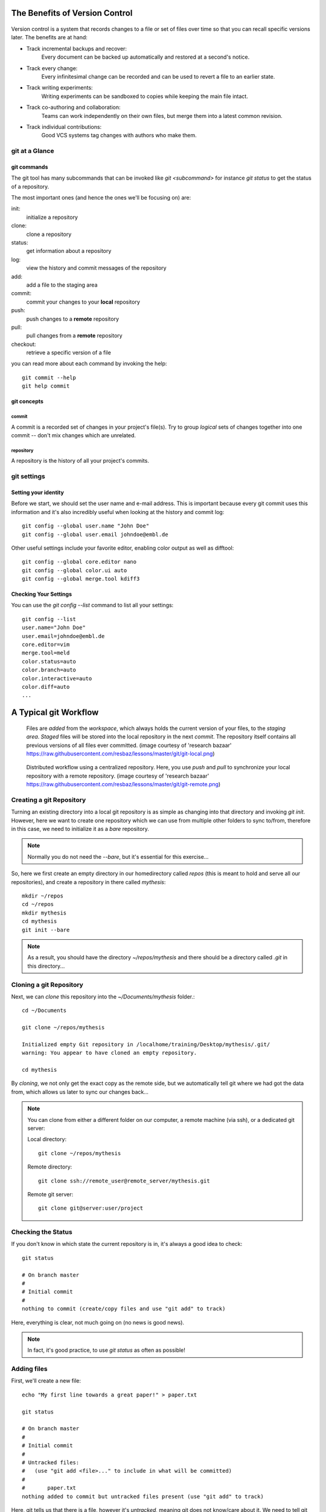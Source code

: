 
The Benefits of Version Control
*******************************

.. figure:: _static/phd052810s.png
    :scale: 65 %

Version control is a system that records changes to a file or set of files over time so that you can recall specific versions later.
The benefits are at hand:

- Track incremental backups and recover:
      Every document can be backed up automatically and restored at a second's notice.
- Track every change:
      Every infinitesimal change can be recorded and can be used to revert a file to an earlier state.
- Track writing experiments:
      Writing experiments can be sandboxed to copies while keeping the main file intact.
- Track co-authoring and collaboration:
      Teams can work independently on their own files, but merge them into a latest common revision.
- Track individual contributions: 
      Good VCS systems tag changes with authors who make them.


git at a Glance
===============

git commands
------------

The git tool has many subcommands that can be invoked like `git <subcommand>` for instance `git status` to get the status of a repository.

The most important ones (and hence the ones we'll be focusing on) are:

init:
  initialize a repository
clone:
  clone a repository
status:
  get information about a repository
log:
  view the history and commit messages of the repository
add:
  add a file to the staging area
commit:
  commit your changes to your **local** repository
push:
  push changes to a **remote** repository
pull:
  pull changes from a **remote** repository
checkout:
  retrieve a specific version of a file

you can read more about each command by invoking the help: ::

 git commit --help
 git help commit


git concepts
------------

commit
^^^^^^

A commit is a recorded set of changes in your project's file(s).
Try to group *logical* sets of changes together into one commit -- don't mix changes which are unrelated.

repository
^^^^^^^^^^

A repository is the history of all your project's commits.

git settings
============

Setting your identity
---------------------

Before we start, we should set the user name and e-mail address.
This is important because every git commit uses this information 
and it's also incredibly useful when looking at the history and commit log: ::

 git config --global user.name "John Doe"
 git config --global user.email johndoe@embl.de


Other useful settings include your favorite editor, enabling color output as
well as difftool: ::

 git config --global core.editor nano
 git config --global color.ui auto
 git config --global merge.tool kdiff3



Checking Your Settings
----------------------

You can use the `git config --list` command to list all your settings: ::

 git config --list
 user.name="John Doe"
 user.email=johndoe@embl.de
 core.editor=vim
 merge.tool=meld
 color.status=auto
 color.branch=auto
 color.interactive=auto
 color.diff=auto
 ...



A Typical git Workflow
**********************

.. figure:: _static/git-local.png
    :scale: 85 %

    Files are `added` from the `workspace`, which always holds the current
    version of your files, to the `staging area`. `Staged` files will be stored
    into the local repository in the next `commit`. The repository itself
    contains all previous versions of all files ever committed.
    (image courtesy of 'research bazaar' https://raw.githubusercontent.com/resbaz/lessons/master/git/git-local.png)

.. figure:: _static/git-remote.png

    Distributed workflow using a centralized repository. Here, you use `push`
    and `pull` to synchronize your local repository with a remote repository.
    (image courtesy of 'research bazaar' https://raw.githubusercontent.com/resbaz/lessons/master/git/git-remote.png)


Creating a git Repository
=========================

Turning an existing directory into a local git repository is as simple as changing
into that directory and invoking `git init`. However, here we
want to create one repository which we can use from multiple other folders to
sync to/from, therefore in this case, we need to initialize it as a `bare`
repository. 

.. note:: Normally you do not need the `--bare`, but it's essential for this
          exercise...

So, here we first create an empty directory in our homedirectory called `repos`
(this is meant to hold and serve all our repositories), and create a repository
in there called `mythesis`: ::

 mkdir ~/repos
 cd ~/repos
 mkdir mythesis
 cd mythesis
 git init --bare

.. note:: As a result, you should have the directory `~/repos/mythesis` and there
          should be a directory called `.git` in this directory...


Cloning a git Repository
========================

Next, we can `clone` this repository into the `~/Documents/mythesis` folder.::

  cd ~/Documents

  git clone ~/repos/mythesis

  Initialized empty Git repository in /localhome/training/Desktop/mythesis/.git/
  warning: You appear to have cloned an empty repository.

  cd mythesis

By `cloning`, we not only get the exact copy as the remote side, but we
automatically tell git where we had got the data from, which allows us later to
sync our changes back...


.. note:: You can clone from either a different folder on our computer, a remote machine (via ssh), or a dedicated git server::

 Local directory: ::
 
  git clone ~/repos/mythesis
 
 Remote directory: ::
 
  git clone ssh://remote_user@remote_server/mythesis.git
 
 Remote git server: ::
 
  git clone git@server:user/project
 


Checking the Status
===================

If you don't know in which state the current repository is in, it's always a
good idea to check: ::

 git status

 # On branch master
 #
 # Initial commit
 #
 nothing to commit (create/copy files and use "git add" to track)

Here, everything is clear, not much going on (no news is good news).

.. note:: In fact, it's good practice, to use `git status` as often as
          possible!


Adding files
=============

First, we'll create a new file: ::

 echo "My first line towards a great paper!" > paper.txt

 git status

 # On branch master
 #
 # Initial commit
 #
 # Untracked files:
 #   (use "git add <file>..." to include in what will be committed)
 #
 #       paper.txt
 nothing added to commit but untracked files present (use "git add" to track)

Here, git tells us that there is a file, however it's `untracked`, meaning git
does not know/care about it. We need to tell git first that it should keep track
of it. So we'll add this file to the so called `staging area`: ::

 git add paper.txt

 git status

 # On branch master
 #
 # Initial commit
 #
 # Changes to be committed:
 #   (use "git rm --cached <file>..." to unstage)
 #
 #       new file:   paper.txt
 #

This tells us that the `paper.txt` has been added and can be committed to the
repository.


Committing changes
==================

It might be a bit confusing at first to find out that `git add` does **not** add a file to the repository.
You need to `commit` the file/changes to do that: ::

 git commit -m "message describing the changes you made"

.. note:: You **MUST** provide a commit message! git will ignore your attempt to commit if the message is empty. 
 If you do not provide the `-m` parameter, git will open an editor in which you should write your commit message (can be multiple lines of text). 
 Once you save/quit your editor, git will continue to commit...

After succesfully committing, we can check the status again: ::
 
 git status

 # On branch master
 nothing to commit, working directory clean


Viewing the History
===================

You can use `git log` to view the history of a repository. All previous commits including details such as 
Name & Email-address of the committer, Date & Time of the commit as well as the actual commit message are shown: ::

 git log

 commit  <some hash value identifying this commit>
 Author: <your name and email address>
 Date:   <the actual date of the commit>

 message describing the changes you made


Exercise
--------

Repeat the add/commit procedures you just learned. Add more files, use an editor
to add more content to the `paper.txt` file, commit your changes providing a
meaningful commit message.


Pushing changes
===============

In order to exchange/synchronize your changes with a remote repository, you use `git push`/`git pull`:

.. figure:: _static/git-remote.png

To push all committed changes, simply type: ::

 git push

.. note:: git "knows" from which location you had cloned this repository and will try to 
 push to exactly that location (using the protocol you used to clone: ssh, git, etc)...

.. warning:: If you get a warning message, read it carefully! The most common
    error you get when trying to push are changes on the remote end which you first
    need to merge into your local repository before you are allowed to push your own...


Creating a second clone
-----------------------

In order to simulate contrubting to our repository from another computer, we will again
checkout the repository, but this time in a different folder named `mythesis-work`::

  cd ~/Documents

  git clone ~/repos/mythesis mythesis-work

  cd ~/Documents/mythesis-work

This repository should contain all the changes you've pushed so far.
Now we want to improve our `paper.txt` document. Use an editor to add more lines
to this file::

  echo "This line was contributed from work..." >> paper.txt

Again, `add`, `commit`, and `push` your changes.


Pulling changes
===============

To update your local repository with changes from others, you need to `pull` these changes.
In a centralized workflow you actually **must** pull changes that other people have contributed, before you can submit your own. ::

 git pull

.. warning:: Ideally, changes from others don't conflict with yours, but whenever someone else has edited the same lines in the same files as you, 
 you will receive an error message about a **merge conflict**. You will need to resolve this conflict manually, then add each resolved file (`git add`) and commit.


So we go back to the directory `~/Documents/mythesis` and (after checking the
status) try to get the changes we've done in the `mythesis-work` directory::

  cd ~/Documents/mythesis

  git status

  git pull
  ...
  Auto-merging paper.txt
  CONFLICT (content): Merge conflict in paper.txt
  Automatic merge failed; fix conflicts and then commit the result.


Solving conflicts
=================

When working collaboratively on a project, it is unavoidable that the same
file gets changed by different contributors. This causes a conflict and needs to
be dealt with.

.. hint:: It helps minimizing conflicts if you push/pull often!

To solve a merge conflict, you can either:

- manually merge the two files (see below)
- discard the remote file: `git checkout --ours conflicted_file.txt`
- discard the local file: `git checkout --theirs conflicted_file.txt`


Manually merging a conflict
---------------------------

To create a conflict, we change the same line in the file `paper.txt` in both
directories (`mythesis` and `mythesis-work`) without pulling each others changes
in between.
Once we pull, git will tell us that a conflict has occurred.::

  Automatic merge failed; fix conflicts and then commit the result.

When git encounters conflicts in files, it adds special markers `<<<<<<<`,
`=======`, `>>>>>>>` into this file wrapping both conflicting changes. It is up
to you to decide which of these changes to keep.::

  ...
  content of the file
  ...
  <<<<<<< HEAD:paper.txt
  your home changes
  =======
  your changes introduced at work
  >>>>>>> 000000000000000000000000000000000000:paper.txt
  ...
  rest of the file
  ...

Make sure to delete the lines that where introduced by git (otherwise you won't
be able to commit changes. If you only wanted to keep your changes than you
would delete everything except your changes::

  ...
  content of the file
  ...
  your home changes
  ...
  rest of the file
  ...

Now, you need to add this file again to the staging area and commit to finish
this conflicting merge. Use `git status` to see the status of the repository.


Undo local changes
==================

One of the great features of using version control is that you can revert (undo) changes easily.
If you want to undo all changes in a local file, you simply checkout the latest version of this file: ::

 git checkout -- <filename>

.. warning:: You will loose all changes you made since the last commit!

If you want to checkout a specific version (revision) of a file, you need to
specify the hash or name of the revision::

 git checkout revision_name <filename>



.. Using centralized workflow
.. ==========================
.. 
.. When you want to use one central repository, to which everybody can push/pull,
.. you should initialize this repo as *bare* like so: `git init --bare`. Basically
.. what this does is create a repository which all the files from the `.git`
.. directory in the working directory. This also means that you should never
.. add/edit/delete files in this directory. Rather clone this directory in another
.. folder/computer, edit files there and commit/push (see below)...
.. 


.. github
.. ******
.. 
.. Github 
.. http://www.github.com
.. 
.. To clone a repository::
.. 
..  git clone username@github.com:username/repository


